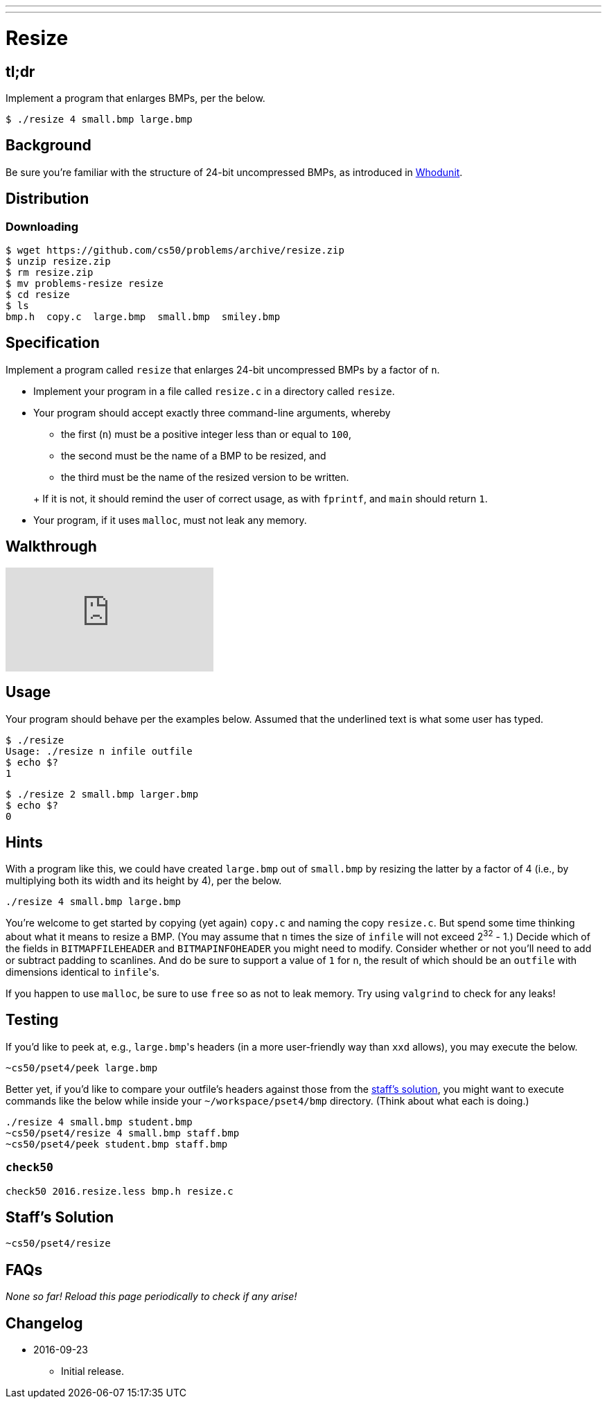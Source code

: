 ---
---

= Resize

== tl;dr

Implement a program that enlarges BMPs, per the below.

[source,subs=quotes]
----
$ [underline]#./resize 4 small.bmp large.bmp#
----

== Background

Be sure you're familiar with the structure of 24-bit uncompressed BMPs, as introduced in link:../../whodunit/whodunit[Whodunit].

== Distribution

=== Downloading

[source]
----
$ wget https://github.com/cs50/problems/archive/resize.zip
$ unzip resize.zip
$ rm resize.zip
$ mv problems-resize resize
$ cd resize
$ ls
bmp.h  copy.c  large.bmp  small.bmp  smiley.bmp
----

== Specification

Implement a program called `resize` that enlarges 24-bit uncompressed BMPs by a factor of `n`.

* Implement your program in a file called `resize.c` in a directory called `resize`.
* Your program should accept exactly three command-line arguments, whereby
+
--
** the first (`n`) must be a positive integer less than or equal to `100`,
** the second must be the name of a BMP to be resized, and
** the third must be the name of the resized version to be written.
--
+ If it is not, it should remind the user of correct usage, as with `fprintf`, and `main` should return `1`.
* Your program, if it uses `malloc`, must not leak any memory.

== Walkthrough

video::e7WtAQDk904[youtube]

== Usage

Your program should behave per the examples below. Assumed that the underlined text is what some user has typed.

[source,subs=quotes]
----
$ [underline]#./resize#
Usage: ./resize n infile outfile
$ echo $?
1
----

[source,subs=quotes]
----
$ [underline]#./resize 2 small.bmp larger.bmp#
$ echo $?
0
----

== Hints

With a program like this, we could have created `large.bmp` out of `small.bmp` by resizing the latter by a factor of 4 (i.e., by multiplying both its width and its height by 4), per the below. 

[source]
----
./resize 4 small.bmp large.bmp
----

You're welcome to get started by copying (yet again) `copy.c` and naming the copy `resize.c`. But spend some time thinking about what it means to resize a BMP. (You may assume that `n` times the size of `infile` will not exceed 2^32^ - 1.) Decide which of the fields in `BITMAPFILEHEADER` and `BITMAPINFOHEADER` you might need to modify. Consider whether or not you'll need to add or subtract padding to scanlines. And do be sure to support a value of `1` for `n`, the result of which should be an `outfile` with dimensions identical to ``infile``'s.

If you happen to use `malloc`, be sure to use `free` so as not to leak memory. Try using `valgrind` to check for any leaks!

== Testing

If you'd like to peek at, e.g., ``large.bmp``'s headers (in a more user-friendly way than `xxd` allows), you may execute the below.

[source]
----
~cs50/pset4/peek large.bmp
----

Better yet, if you'd like to compare your outfile's headers against those from the <<staffs-solution,staff's solution>>, you might want to execute commands like the below while inside your `~/workspace/pset4/bmp` directory. (Think about what each is doing.)

[source]
----
./resize 4 small.bmp student.bmp
~cs50/pset4/resize 4 small.bmp staff.bmp
~cs50/pset4/peek student.bmp staff.bmp
----

=== `check50`

[source]
----
check50 2016.resize.less bmp.h resize.c
----

== Staff's Solution

[source]
----
~cs50/pset4/resize
----

== FAQs

_None so far! Reload this page periodically to check if any arise!_

== Changelog

* 2016-09-23
** Initial release.
